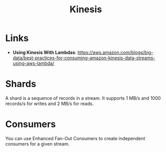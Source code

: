 #+TITLE: Kinesis

* Links

- *Using Kinesis With Lambdas*: https://aws.amazon.com/blogs/big-data/best-practices-for-consuming-amazon-kinesis-data-streams-using-aws-lambda/

* Shards

A shard is a sequence of records in a stream.  It supports 1 MB/s and 1000 records/s  for writes and 2 MB/s for reads.

* Consumers

You can use Enhanced Fan-Out Consumers to create independent consumers for a given stream.

